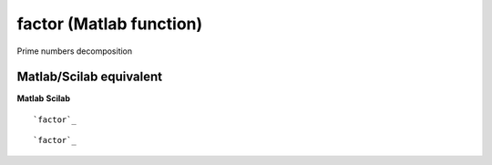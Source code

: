 


factor (Matlab function)
========================

Prime numbers decomposition



Matlab/Scilab equivalent
~~~~~~~~~~~~~~~~~~~~~~~~
**Matlab** **Scilab**

::

    `factor`_



::

    `factor`_




